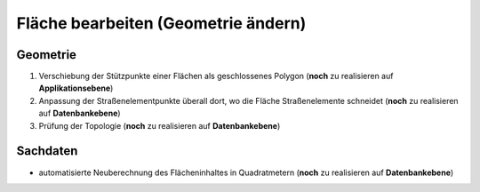 .. index:: Stationierung, Straßenelemente, Flächen, Stützpunkte, Topologie

Fläche bearbeiten (Geometrie ändern)
====================================

.. image:: /_static/flaeche-bearbeiten.png

.. _flaeche-bearbeiten_geometrie:

Geometrie
---------

#. Verschiebung der Stützpunkte einer Flächen als geschlossenes Polygon (**noch** zu realisieren auf **Applikationsebene**)
#. Anpassung der Straßenelementpunkte überall dort, wo die Fläche Straßenelemente schneidet (**noch** zu realisieren auf **Datenbankebene**)
#. Prüfung der Topologie (**noch** zu realisieren auf **Datenbankebene**)

.. _flaeche-bearbeiten_sachdaten:

Sachdaten
---------

* automatisierte Neuberechnung des Flächeninhaltes in Quadratmetern (**noch** zu realisieren auf **Datenbankebene**)
